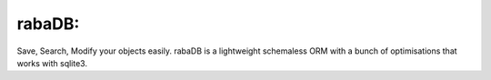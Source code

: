 rabaDB:
=======
Save, Search, Modify your objects easily.
rabaDB is a lightweight schemaless ORM with a bunch of optimisations that works with sqlite3.
